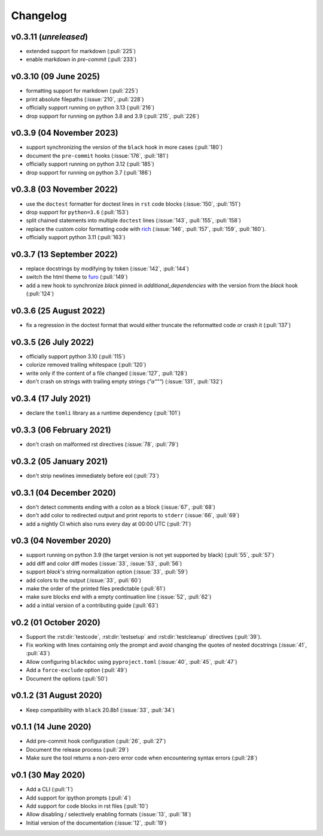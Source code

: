 Changelog
=========
v0.3.11 (*unreleased*)
----------------------
- extended support for markdown (:pull:`225`)
- enable markdown in `pre-commit` (:pull:`233`)

v0.3.10 (09 June 2025)
----------------------
- formatting support for markdown (:pull:`225`)
- print absolute filepaths (:issue:`210`, :pull:`228`)
- officially support running on python 3.13 (:pull:`216`)
- drop support for running on python 3.8 and 3.9 (:pull:`215`, :pull:`226`)

v0.3.9 (04 November 2023)
-------------------------
- support synchronizing the version of the ``black`` hook in more cases (:pull:`180`)
- document the ``pre-commit`` hooks (:issue:`176`, :pull:`181`)
- officially support running on python 3.12 (:pull:`185`)
- drop support for running on python 3.7 (:pull:`186`)

v0.3.8 (03 November 2022)
-------------------------
- use the ``doctest`` formatter for doctest lines in ``rst`` code blocks (:issue:`150`, :pull:`151`)
- drop support for ``python=3.6`` (:pull:`153`)
- split chained statements into multiple ``doctest`` lines (:issue:`143`, :pull:`155`, :pull:`158`)
- replace the custom color formatting code with `rich <https://github.com/textualize/rich>`_
  (:issue:`146`, :pull:`157`, :pull:`159`, :pull:`160`).
- officially support python 3.11 (:pull:`163`)

v0.3.7 (13 September 2022)
--------------------------
- replace docstrings by modifying by token (:issue:`142`, :pull:`144`)
- switch the html theme to `furo <https://pradyunsg.me/furo>`_ (:pull:`149`)
- add a new hook to synchronize `black` pinned in `additional_dependencies` with the version from
  the `black` hook (:pull:`124`)

v0.3.6 (25 August 2022)
-----------------------
- fix a regression in the doctest format that would either truncate
  the reformatted code or crash it (:pull:`137`)

v0.3.5 (26 July 2022)
---------------------
- officially support python 3.10 (:pull:`115`)
- colorize removed trailing whitespace (:pull:`120`)
- write only if the content of a file changed (:issue:`127`, :pull:`128`)
- don't crash on strings with trailing empty strings (`"a"""`) (:issue:`131`, :pull:`132`)

v0.3.4 (17 July 2021)
---------------------
- declare the ``tomli`` library as a runtime dependency (:pull:`101`)

v0.3.3 (06 February 2021)
-------------------------
- don't crash on malformed rst directives (:issue:`78`, :pull:`79`)

v0.3.2 (05 January 2021)
------------------------
- don't strip newlines immediately before eol (:pull:`73`)

v0.3.1 (04 December 2020)
-------------------------
- don't detect comments ending with a colon as a block (:issue:`67`, :pull:`68`)
- don't add color to redirected output and print reports to ``stderr`` (:issue:`66`, :pull:`69`)
- add a nightly CI which also runs every day at 00:00 UTC (:pull:`71`)

v0.3 (04 November 2020)
-----------------------
- support running on python 3.9 (the target version is not yet supported by black)
  (:pull:`55`, :pull:`57`)
- add diff and color diff modes (:issue:`33`, :issue:`53`, :pull:`56`)
- support `black`'s string normalization option (:issue:`33`, :pull:`59`)
- add colors to the output (:issue:`33`, :pull:`60`)
- make the order of the printed files predictable (:pull:`61`)
- make sure blocks end with a empty continuation line (:issue:`52`, :pull:`62`)
- add a initial version of a contributing guide (:pull:`63`)


v0.2 (01 October 2020)
----------------------
- Support the :rst:dir:`testcode`, :rst:dir:`testsetup` and
  :rst:dir:`testcleanup` directives (:pull:`39`).
- Fix working with lines containing only the prompt and avoid changing the
  quotes of nested docstrings (:issue:`41`, :pull:`43`)
- Allow configuring ``blackdoc`` using ``pyproject.toml``
  (:issue:`40`, :pull:`45`, :pull:`47`)
- Add a ``force-exclude`` option (:pull:`49`)
- Document the options (:pull:`50`)


v0.1.2 (31 August 2020)
-----------------------
- Keep compatibility with ``black`` 20.8b1 (:issue:`33`, :pull:`34`)

v0.1.1 (14 June 2020)
---------------------
- Add pre-commit hook configuration (:pull:`26`, :pull:`27`)
- Document the release process (:pull:`29`)
- Make sure the tool returns a non-zero error code when encountering
  syntax errors (:pull:`28`)


v0.1 (30 May 2020)
------------------

- Add a CLI (:pull:`1`)
- Add support for ipython prompts (:pull:`4`)
- Add support for code blocks in rst files (:pull:`10`)
- Allow disabling / selectively enabling formats (:issue:`13`, :pull:`18`)
- Initial version of the documentation (:issue:`12`, :pull:`19`)
